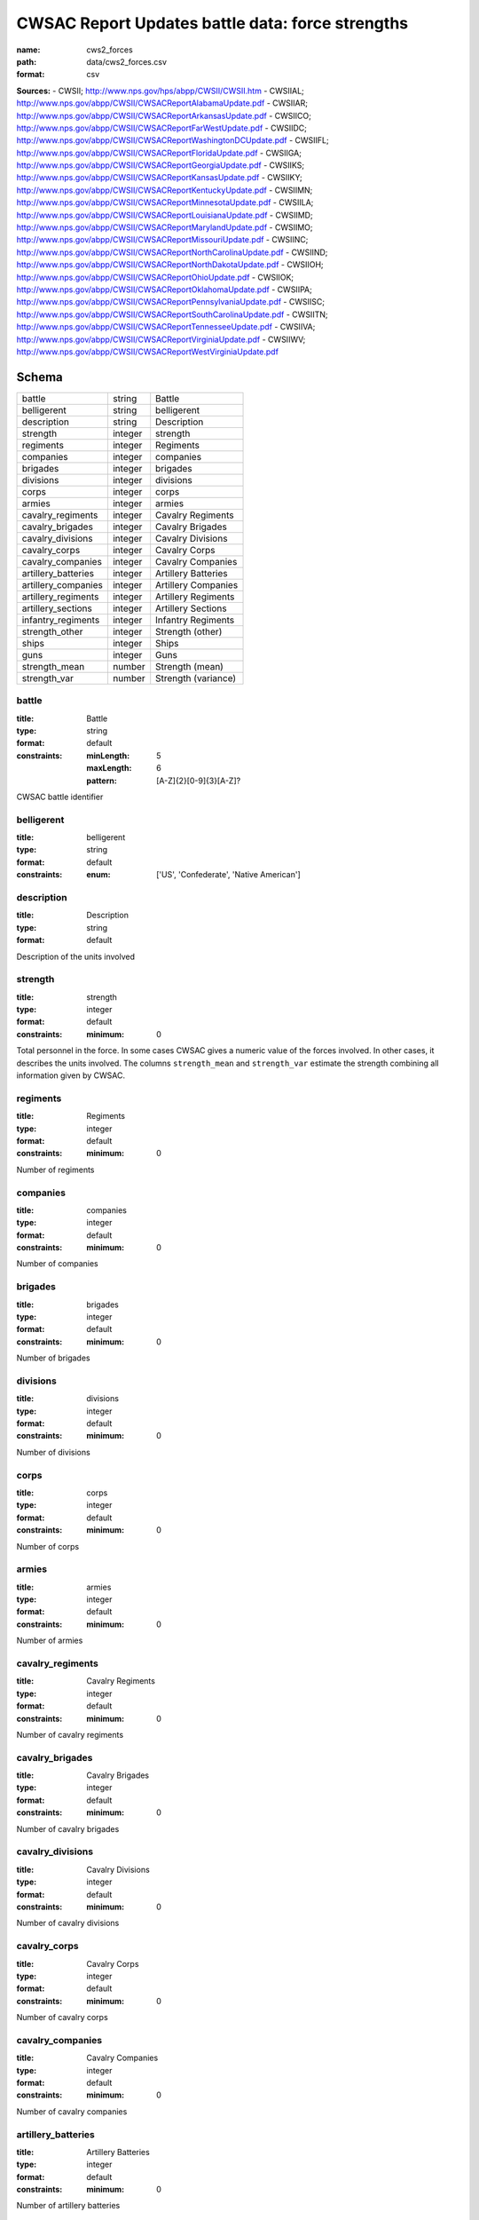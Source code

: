 #################################################
CWSAC Report Updates battle data: force strengths
#################################################

:name: cws2_forces
:path: data/cws2_forces.csv
:format: csv



**Sources:**
- CWSII; http://www.nps.gov/hps/abpp/CWSII/CWSII.htm
- CWSIIAL; http://www.nps.gov/abpp/CWSII/CWSACReportAlabamaUpdate.pdf
- CWSIIAR; http://www.nps.gov/abpp/CWSII/CWSACReportArkansasUpdate.pdf
- CWSIICO; http://www.nps.gov/abpp/CWSII/CWSACReportFarWestUpdate.pdf
- CWSIIDC; http://www.nps.gov/abpp/CWSII/CWSACReportWashingtonDCUpdate.pdf
- CWSIIFL; http://www.nps.gov/abpp/CWSII/CWSACReportFloridaUpdate.pdf
- CWSIIGA; http://www.nps.gov/abpp/CWSII/CWSACReportGeorgiaUpdate.pdf
- CWSIIKS; http://www.nps.gov/abpp/CWSII/CWSACReportKansasUpdate.pdf
- CWSIIKY; http://www.nps.gov/abpp/CWSII/CWSACReportKentuckyUpdate.pdf
- CWSIIMN; http://www.nps.gov/abpp/CWSII/CWSACReportMinnesotaUpdate.pdf
- CWSIILA; http://www.nps.gov/abpp/CWSII/CWSACReportLouisianaUpdate.pdf
- CWSIIMD; http://www.nps.gov/abpp/CWSII/CWSACReportMarylandUpdate.pdf
- CWSIIMO; http://www.nps.gov/abpp/CWSII/CWSACReportMissouriUpdate.pdf
- CWSIINC; http://www.nps.gov/abpp/CWSII/CWSACReportNorthCarolinaUpdate.pdf
- CWSIIND; http://www.nps.gov/abpp/CWSII/CWSACReportNorthDakotaUpdate.pdf
- CWSIIOH; http://www.nps.gov/abpp/CWSII/CWSACReportOhioUpdate.pdf
- CWSIIOK; http://www.nps.gov/abpp/CWSII/CWSACReportOklahomaUpdate.pdf
- CWSIIPA; http://www.nps.gov/abpp/CWSII/CWSACReportPennsylvaniaUpdate.pdf
- CWSIISC; http://www.nps.gov/abpp/CWSII/CWSACReportSouthCarolinaUpdate.pdf
- CWSIITN; http://www.nps.gov/abpp/CWSII/CWSACReportTennesseeUpdate.pdf
- CWSIIVA; http://www.nps.gov/abpp/CWSII/CWSACReportVirginiaUpdate.pdf
- CWSIIWV; http://www.nps.gov/abpp/CWSII/CWSACReportWestVirginiaUpdate.pdf


Schema
======



===================  =======  ===================
battle               string   Battle
belligerent          string   belligerent
description          string   Description
strength             integer  strength
regiments            integer  Regiments
companies            integer  companies
brigades             integer  brigades
divisions            integer  divisions
corps                integer  corps
armies               integer  armies
cavalry_regiments    integer  Cavalry Regiments
cavalry_brigades     integer  Cavalry Brigades
cavalry_divisions    integer  Cavalry Divisions
cavalry_corps        integer  Cavalry Corps
cavalry_companies    integer  Cavalry Companies
artillery_batteries  integer  Artillery Batteries
artillery_companies  integer  Artillery Companies
artillery_regiments  integer  Artillery Regiments
artillery_sections   integer  Artillery Sections
infantry_regiments   integer  Infantry Regiments
strength_other       integer  Strength (other)
ships                integer  Ships
guns                 integer  Guns
strength_mean        number   Strength (mean)
strength_var         number   Strength (variance)
===================  =======  ===================

battle
------

:title: Battle
:type: string
:format: default
:constraints:
    :minLength: 5
    :maxLength: 6
    :pattern: [A-Z]{2}[0-9]{3}[A-Z]?
    

CWSAC battle identifier


       
belligerent
-----------

:title: belligerent
:type: string
:format: default
:constraints:
    :enum: ['US', 'Confederate', 'Native American']
    




       
description
-----------

:title: Description
:type: string
:format: default


Description of the units involved


       
strength
--------

:title: strength
:type: integer
:format: default
:constraints:
    :minimum: 0
    

Total personnel in the force. In some cases CWSAC gives a numeric value of the forces involved. In other cases, it describes the units involved. The columns ``strength_mean`` and ``strength_var`` estimate the strength combining all information given by CWSAC.


       
regiments
---------

:title: Regiments
:type: integer
:format: default
:constraints:
    :minimum: 0
    

Number of regiments


       
companies
---------

:title: companies
:type: integer
:format: default
:constraints:
    :minimum: 0
    

Number of companies


       
brigades
--------

:title: brigades
:type: integer
:format: default
:constraints:
    :minimum: 0
    

Number of brigades


       
divisions
---------

:title: divisions
:type: integer
:format: default
:constraints:
    :minimum: 0
    

Number of divisions


       
corps
-----

:title: corps
:type: integer
:format: default
:constraints:
    :minimum: 0
    

Number of corps


       
armies
------

:title: armies
:type: integer
:format: default
:constraints:
    :minimum: 0
    

Number of armies


       
cavalry_regiments
-----------------

:title: Cavalry Regiments
:type: integer
:format: default
:constraints:
    :minimum: 0
    

Number of cavalry regiments


       
cavalry_brigades
----------------

:title: Cavalry Brigades
:type: integer
:format: default
:constraints:
    :minimum: 0
    

Number of cavalry brigades


       
cavalry_divisions
-----------------

:title: Cavalry Divisions
:type: integer
:format: default
:constraints:
    :minimum: 0
    

Number of cavalry divisions


       
cavalry_corps
-------------

:title: Cavalry Corps
:type: integer
:format: default
:constraints:
    :minimum: 0
    

Number of cavalry corps


       
cavalry_companies
-----------------

:title: Cavalry Companies
:type: integer
:format: default
:constraints:
    :minimum: 0
    

Number of cavalry companies


       
artillery_batteries
-------------------

:title: Artillery Batteries
:type: integer
:format: default
:constraints:
    :minimum: 0
    

Number of artillery batteries


       
artillery_companies
-------------------

:title: Artillery Companies
:type: integer
:format: default
:constraints:
    :minimum: 0
    

Number of artillery companies


       
artillery_regiments
-------------------

:title: Artillery Regiments
:type: integer
:format: default
:constraints:
    :minimum: 0
    

Number of artillery regiments


       
artillery_sections
------------------

:title: Artillery Sections
:type: integer
:format: default
:constraints:
    :minimum: 0
    

Number of artillery sections


       
infantry_regiments
------------------

:title: Infantry Regiments
:type: integer
:format: default
:constraints:
    :minimum: 0
    

Number of infantry regiments


       
strength_other
--------------

:title: Strength (other)
:type: integer
:format: default
:constraints:
    :minimum: 0
    

Number of personnel involved other than the units listed in the description.


       
ships
-----

:title: Ships
:type: integer
:format: default
:constraints:
    :minimum: 0
    

Number of ships involved in the battle


       
guns
----

:title: Guns
:type: integer
:format: default
:constraints:
    :minimum: 0
    

Number of artillery pieces involved in the battle


       
strength_mean
-------------

:title: Strength (mean)
:type: number
:format: default
:constraints:
    :minimum: 0
    

Mean of the estimated strength in personnel of the force. See code for how it is calculated.

**Sources:**
- jrnold; jeffrey.arnold@gmail.com

       
strength_var
------------

:title: Strength (variance)
:type: number
:format: default
:constraints:
    :minimum: 0
    

Variance of the estimated strength in personnel of the force. See code for how it is calculated.

**Sources:**
- jrnold; jeffrey.arnold@gmail.com

       

